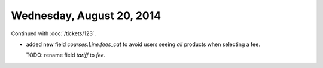 ==========================
Wednesday, August 20, 2014
==========================

Continued with :doc:`/tickets/123`. 

- added new field `courses.Line.fees_cat` to avoid users seeing *all*
  products when selecting a fee.

  TODO: rename field `tariff` to `fee`.
